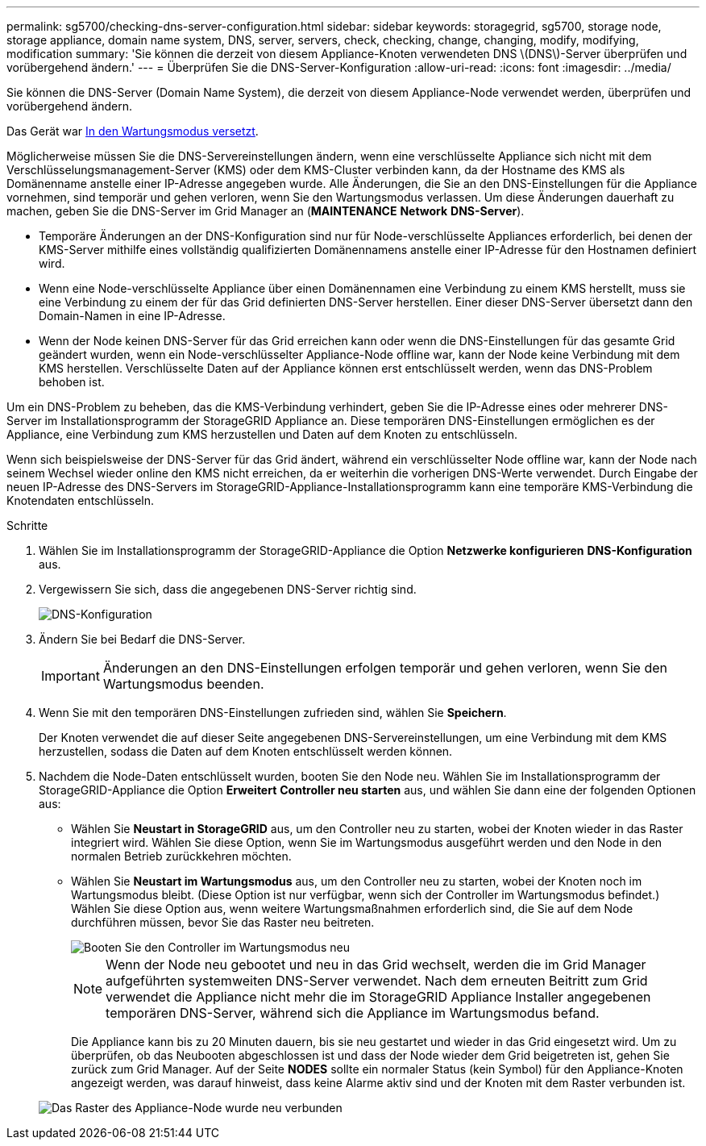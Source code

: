 ---
permalink: sg5700/checking-dns-server-configuration.html 
sidebar: sidebar 
keywords: storagegrid, sg5700, storage node, storage appliance, domain name system, DNS, server, servers, check, checking, change, changing, modify, modifying, modification 
summary: 'Sie können die derzeit von diesem Appliance-Knoten verwendeten DNS \(DNS\)-Server überprüfen und vorübergehend ändern.' 
---
= Überprüfen Sie die DNS-Server-Konfiguration
:allow-uri-read: 
:icons: font
:imagesdir: ../media/


[role="lead"]
Sie können die DNS-Server (Domain Name System), die derzeit von diesem Appliance-Node verwendet werden, überprüfen und vorübergehend ändern.

Das Gerät war xref:placing-appliance-into-maintenance-mode.adoc[In den Wartungsmodus versetzt].

Möglicherweise müssen Sie die DNS-Servereinstellungen ändern, wenn eine verschlüsselte Appliance sich nicht mit dem Verschlüsselungsmanagement-Server (KMS) oder dem KMS-Cluster verbinden kann, da der Hostname des KMS als Domänenname anstelle einer IP-Adresse angegeben wurde. Alle Änderungen, die Sie an den DNS-Einstellungen für die Appliance vornehmen, sind temporär und gehen verloren, wenn Sie den Wartungsmodus verlassen. Um diese Änderungen dauerhaft zu machen, geben Sie die DNS-Server im Grid Manager an (*MAINTENANCE* *Network* *DNS-Server*).

* Temporäre Änderungen an der DNS-Konfiguration sind nur für Node-verschlüsselte Appliances erforderlich, bei denen der KMS-Server mithilfe eines vollständig qualifizierten Domänennamens anstelle einer IP-Adresse für den Hostnamen definiert wird.
* Wenn eine Node-verschlüsselte Appliance über einen Domänennamen eine Verbindung zu einem KMS herstellt, muss sie eine Verbindung zu einem der für das Grid definierten DNS-Server herstellen. Einer dieser DNS-Server übersetzt dann den Domain-Namen in eine IP-Adresse.
* Wenn der Node keinen DNS-Server für das Grid erreichen kann oder wenn die DNS-Einstellungen für das gesamte Grid geändert wurden, wenn ein Node-verschlüsselter Appliance-Node offline war, kann der Node keine Verbindung mit dem KMS herstellen. Verschlüsselte Daten auf der Appliance können erst entschlüsselt werden, wenn das DNS-Problem behoben ist.


Um ein DNS-Problem zu beheben, das die KMS-Verbindung verhindert, geben Sie die IP-Adresse eines oder mehrerer DNS-Server im Installationsprogramm der StorageGRID Appliance an. Diese temporären DNS-Einstellungen ermöglichen es der Appliance, eine Verbindung zum KMS herzustellen und Daten auf dem Knoten zu entschlüsseln.

Wenn sich beispielsweise der DNS-Server für das Grid ändert, während ein verschlüsselter Node offline war, kann der Node nach seinem Wechsel wieder online den KMS nicht erreichen, da er weiterhin die vorherigen DNS-Werte verwendet. Durch Eingabe der neuen IP-Adresse des DNS-Servers im StorageGRID-Appliance-Installationsprogramm kann eine temporäre KMS-Verbindung die Knotendaten entschlüsseln.

.Schritte
. Wählen Sie im Installationsprogramm der StorageGRID-Appliance die Option *Netzwerke konfigurieren* *DNS-Konfiguration* aus.
. Vergewissern Sie sich, dass die angegebenen DNS-Server richtig sind.
+
image::../media/dns_configuration.png[DNS-Konfiguration]

. Ändern Sie bei Bedarf die DNS-Server.
+

IMPORTANT: Änderungen an den DNS-Einstellungen erfolgen temporär und gehen verloren, wenn Sie den Wartungsmodus beenden.

. Wenn Sie mit den temporären DNS-Einstellungen zufrieden sind, wählen Sie *Speichern*.
+
Der Knoten verwendet die auf dieser Seite angegebenen DNS-Servereinstellungen, um eine Verbindung mit dem KMS herzustellen, sodass die Daten auf dem Knoten entschlüsselt werden können.

. Nachdem die Node-Daten entschlüsselt wurden, booten Sie den Node neu. Wählen Sie im Installationsprogramm der StorageGRID-Appliance die Option *Erweitert* *Controller neu starten* aus, und wählen Sie dann eine der folgenden Optionen aus:
+
** Wählen Sie *Neustart in StorageGRID* aus, um den Controller neu zu starten, wobei der Knoten wieder in das Raster integriert wird. Wählen Sie diese Option, wenn Sie im Wartungsmodus ausgeführt werden und den Node in den normalen Betrieb zurückkehren möchten.
** Wählen Sie *Neustart im Wartungsmodus* aus, um den Controller neu zu starten, wobei der Knoten noch im Wartungsmodus bleibt. (Diese Option ist nur verfügbar, wenn sich der Controller im Wartungsmodus befindet.) Wählen Sie diese Option aus, wenn weitere Wartungsmaßnahmen erforderlich sind, die Sie auf dem Node durchführen müssen, bevor Sie das Raster neu beitreten.
+
image::../media/reboot_controller_from_maintenance_mode.png[Booten Sie den Controller im Wartungsmodus neu]

+

NOTE: Wenn der Node neu gebootet und neu in das Grid wechselt, werden die im Grid Manager aufgeführten systemweiten DNS-Server verwendet. Nach dem erneuten Beitritt zum Grid verwendet die Appliance nicht mehr die im StorageGRID Appliance Installer angegebenen temporären DNS-Server, während sich die Appliance im Wartungsmodus befand.

+
Die Appliance kann bis zu 20 Minuten dauern, bis sie neu gestartet und wieder in das Grid eingesetzt wird. Um zu überprüfen, ob das Neubooten abgeschlossen ist und dass der Node wieder dem Grid beigetreten ist, gehen Sie zurück zum Grid Manager. Auf der Seite *NODES* sollte ein normaler Status (kein Symbol) für den Appliance-Knoten angezeigt werden, was darauf hinweist, dass keine Alarme aktiv sind und der Knoten mit dem Raster verbunden ist.

+
image::../media/nodes_menu.png[Das Raster des Appliance-Node wurde neu verbunden]




